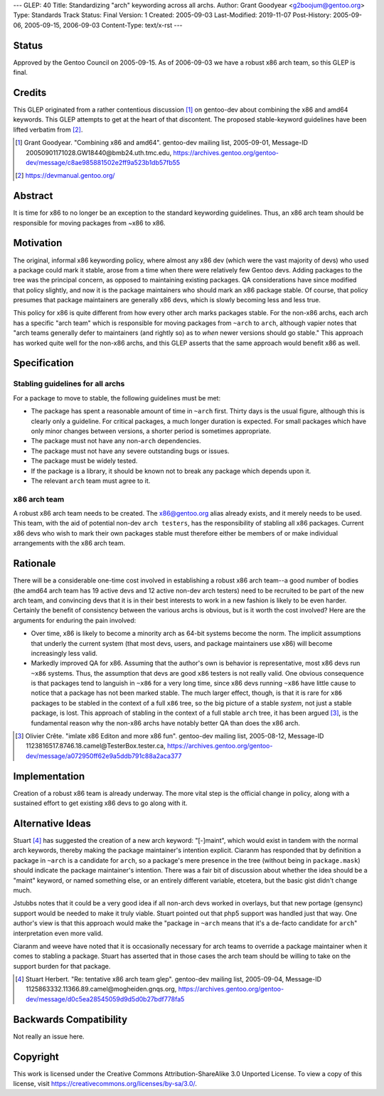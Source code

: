 ---
GLEP: 40
Title: Standardizing "arch" keywording across all archs.
Author: Grant Goodyear <g2boojum@gentoo.org>
Type: Standards Track
Status: Final
Version: 1
Created: 2005-09-03
Last-Modified: 2019-11-07
Post-History: 2005-09-06, 2005-09-15, 2006-09-03
Content-Type: text/x-rst
---

Status
======

Approved by the Gentoo Council on 2005-09-15.  As of 2006-09-03 we have
a robust x86 arch team, so this GLEP is final.

Credits
=======

This GLEP originated from a rather contentious discussion [#GG]_ on gentoo-dev
about combining the x86 and amd64 keywords.  This GLEP attempts to get at the
heart of that discontent.  The proposed stable-keyword guidelines have been
lifted verbatim from [#Devmanual]_.

.. [#GG] Grant Goodyear.  "Combining x86 and amd64".  gentoo-dev mailing list,
   2005-09-01, Message-ID 20050901171028.GW18440\@bmb24.uth.tmc.edu,
   https://archives.gentoo.org/gentoo-dev/message/c8ae985881502e2ff9a523b1db57fb55
.. [#Devmanual] https://devmanual.gentoo.org/

Abstract
========

It is time for x86 to no longer be an exception to the standard
keywording guidelines.  Thus, an x86 arch team should be responsible 
for moving packages from ~x86 to x86.

Motivation
==========

The original, informal x86 keywording policy, where almost any x86 dev (which
were the vast majority of devs) who used a package could mark it stable, arose
from a time when there were relatively few Gentoo devs.  Adding packages to
the tree was the principal concern, as opposed to maintaining existing
packages. QA considerations have since modified that policy slightly, and now
it is the package maintainers who should mark an x86 package stable.  Of
course, that policy presumes that package maintainers are generally x86 devs,
which is slowly becoming less and less true.

This policy for x86 is quite different from how every other arch marks
packages stable.  For the non-x86 archs, each arch has a specific "arch team"
which is responsible for moving packages from ``~arch`` to ``arch``, although
vapier notes that "arch teams generally defer to maintainers (and rightly so)
as to *when* newer versions should go stable."  This approach has worked quite
well for the non-x86 archs, and this GLEP asserts that the same approach would
benefit x86 as well.

Specification
=============

Stabling guidelines for all archs
---------------------------------

For a package to move to stable, the following guidelines must be met:

*  The package has spent a reasonable amount of time in ``~arch`` first.
   Thirty days is the usual figure, although this is clearly only a guideline.
   For critical packages, a much longer duration is expected.  For small
   packages which have only minor changes between versions, a shorter period
   is sometimes appropriate.
*  The package must not have any non-``arch`` dependencies.
*  The package must not have any severe outstanding bugs or issues.
*  The package must be widely tested.
*  If the package is a library, it should be known not to break any package
   which depends upon it.
*  The relevant ``arch`` team must agree to it.

x86 arch team
-------------

A robust x86 arch team needs to be created.  The x86@gentoo.org alias already
exists, and it merely needs to be used.  This team, with the aid of potential
non-dev ``arch testers``, has the responsibility of stabling all x86 packages.
Current x86 devs who wish to mark their own packages stable must therefore
either be members of or make individual arrangements with the x86 arch team.


Rationale
=========

There will be a considerable one-time cost involved in establishing a robust
x86 arch team--a good number of bodies (the amd64 arch team has 19 active devs
and 12 active non-dev arch testers) need to be recruited to be part of the
new arch team, and convincing devs that it is in their best interests to work
in a new fashion is likely to be even harder.  Certainly the benefit of
consistency between the various archs is obvious, but is it worth the cost
involved?  Here are the arguments for enduring the pain involved:

*  Over time, x86 is likely to become a minority arch as 64-bit systems
   become the norm.  The implicit assumptions that underly the current
   system (that most devs, users, and package maintainers use x86)
   will become increasingly less valid.
*  Markedly improved QA for x86.  Assuming that the author's own  is
   behavior is representative, most x86 devs run ``~x86`` systems. 
   Thus, the assumption that devs are good ``x86`` testers is not really
   valid.  One obvious consequence is that packages tend to languish in
   ``~x86`` for a very long time, since x86 devs running ``~x86`` have little
   cause to notice that a package has not been marked stable.  The much larger
   effect, though, is that it is rare for ``x86`` packages to be stabled in
   the context of a full ``x86`` tree, so the big picture of a stable
   *system*, not just a stable package, is lost.  This approach of stabling
   in the context of a full stable ``arch`` tree, it has been argued [#OC]_,
   is the fundamental reason why the non-x86 archs have notably better QA
   than does the x86 arch.

.. [#OC] Olivier Crête.  "imlate x86 Editon and more x86 fun".
   gentoo-dev mailing list, 2005-08-12,
   Message-ID 1123816517.8746.18.camel\@TesterBox.tester.ca,
   https://archives.gentoo.org/gentoo-dev/message/a072950ff62e9a5ddb791c88a2aca377

Implementation
==============

Creation of a robust x86 team is already underway.  The more vital step 
is the official change in policy, along with a sustained effort to get
existing x86 devs to go along with it.

Alternative Ideas
=================

Stuart [#SH]_ has suggested the creation of a new arch keyword: "[-]maint",
which would exist in tandem with the normal arch keywords, thereby making the
package maintainer's intention explicit.  Ciaranm has responded that by
definition a package in ``~arch`` is a candidate for ``arch``, so a package's
mere presence in the tree (without being in ``package.mask``) should indicate
the package maintainer's intention.  There was a fair bit of discussion about
whether the idea should be a "maint" keyword, or named something else, or an
entirely different variable, etcetera, but the basic gist didn't change much.

Jstubbs notes that it could be a very good idea if all non-arch devs worked in
overlays, but that new portage (gensync) support would be needed to make it
truly viable.  Stuart pointed out that php5 support was handled just that way.
One author's view is that this approach would make the "package in ``~arch``
means that it's a de-facto candidate for ``arch``" interpretation even more 
valid.

Ciaranm and weeve have noted that it is occasionally necessary for arch teams
to override a package maintainer when it comes to stabling a package.  Stuart
has asserted that in those cases the arch team should be willing to take on
the support burden for that package.

.. [#SH] Stuart Herbert.  "Re: tentative x86 arch team glep".
   gentoo-dev mailing list, 2005-09-04,
   Message-ID 1125863332.11366.89.camel\@mogheiden.gnqs.org,
   https://archives.gentoo.org/gentoo-dev/message/d0c5ea28545059d9d5d0b27bdf778fa5

Backwards Compatibility
=======================

Not really an issue here.


Copyright
=========

This work is licensed under the Creative Commons Attribution-ShareAlike 3.0
Unported License.  To view a copy of this license, visit
https://creativecommons.org/licenses/by-sa/3.0/.
